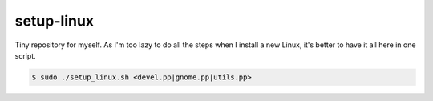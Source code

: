 setup-linux
===============

Tiny repository for myself. As I'm too lazy to do all the steps when I install a new Linux, it's better to have it all here in
one script.


.. code-block:: bash

    $ sudo ./setup_linux.sh <devel.pp|gnome.pp|utils.pp>

